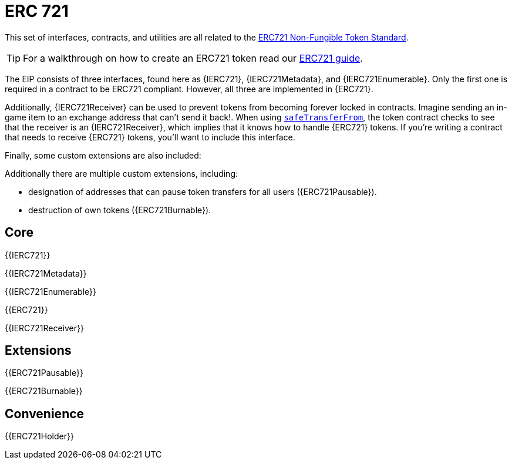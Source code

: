 = ERC 721

This set of interfaces, contracts, and utilities are all related to the https://eips.ethereum.org/EIPS/eip-721[ERC721 Non-Fungible Token Standard].

TIP: For a walkthrough on how to create an ERC721 token read our xref:ROOT:erc721.adoc[ERC721 guide].

The EIP consists of three interfaces, found here as {IERC721}, {IERC721Metadata}, and {IERC721Enumerable}. Only the first one is required in a contract to be ERC721 compliant. However, all three are implemented in {ERC721}.

Additionally, {IERC721Receiver} can be used to prevent tokens from becoming forever locked in contracts. Imagine sending an in-game item to an exchange address that can't send it back!. When using <<IERC721-safeTransferFrom,`safeTransferFrom`>>, the token contract checks to see that the receiver is an {IERC721Receiver}, which implies that it knows how to handle {ERC721} tokens. If you're writing a contract that needs to receive {ERC721} tokens, you'll want to include this interface.

Finally, some custom extensions are also included:

Additionally there are multiple custom extensions, including:

* designation of addresses that can pause token transfers for all users ({ERC721Pausable}).
* destruction of own tokens ({ERC721Burnable}).

== Core

{{IERC721}}

{{IERC721Metadata}}

{{IERC721Enumerable}}

{{ERC721}}

{{IERC721Receiver}}

== Extensions

{{ERC721Pausable}}

{{ERC721Burnable}}

== Convenience

{{ERC721Holder}}
